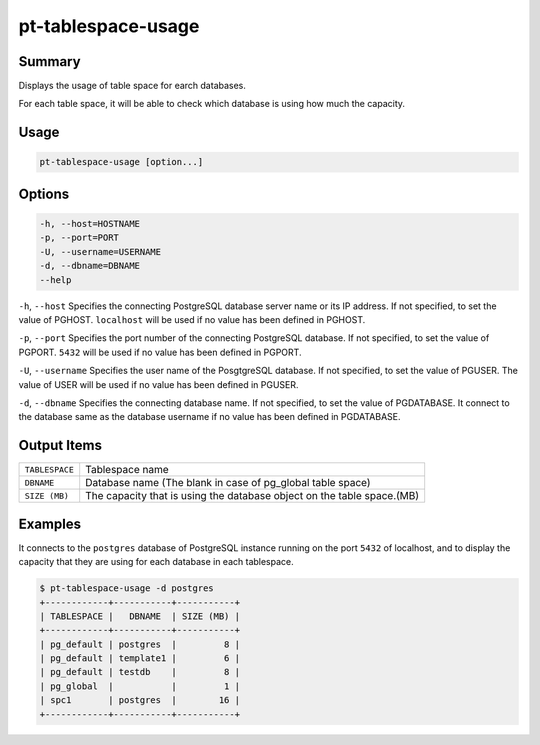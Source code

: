 
pt-tablespace-usage
===================

Summary
-------

Displays the usage of table space for earch databases.

For each table space, it will be able to check which database is using how much the capacity.


Usage
-----

.. code-block:: none

   pt-tablespace-usage [option...]

Options
-------

.. code-block:: none

  -h, --host=HOSTNAME
  -p, --port=PORT
  -U, --username=USERNAME
  -d, --dbname=DBNAME
  --help

``-h``, ``--host`` Specifies the connecting PostgreSQL database server name or its IP address. If not specified, to set the value of PGHOST. ``localhost`` will be used if no value has been defined in PGHOST.

``-p``, ``--port`` Specifies the port number of the connecting PostgreSQL database. If not specified, to set the value of PGPORT. ``5432`` will be used if no value has been defined in PGPORT.

``-U``, ``--username`` Specifies the user name of the PosgtgreSQL database. If not specified, to set the value of PGUSER. The value of USER will be used if no value has been defined in PGUSER.

``-d``, ``--dbname`` Specifies the connecting database name. If not specified, to set the value of PGDATABASE. It connect to the database same as the database username if no value has been defined in PGDATABASE.


Output Items
------------

.. csv-table::

   ``TABLESPACE``, Tablespace name
   ``DBNAME``, Database name (The blank in case of pg_global table space)
   ``SIZE (MB)``, The capacity that is using the database object on the table space.(MB)

Examples
--------

It connects to the ``postgres`` database of PostgreSQL instance running on the port ``5432`` of localhost, and to display the capacity that they are using for each database in each tablespace.  

.. code-block:: none

   $ pt-tablespace-usage -d postgres
   +------------+-----------+-----------+
   | TABLESPACE |   DBNAME  | SIZE (MB) |
   +------------+-----------+-----------+
   | pg_default | postgres  |         8 |
   | pg_default | template1 |         6 |
   | pg_default | testdb    |         8 |
   | pg_global  |           |         1 |
   | spc1       | postgres  |        16 |
   +------------+-----------+-----------+
